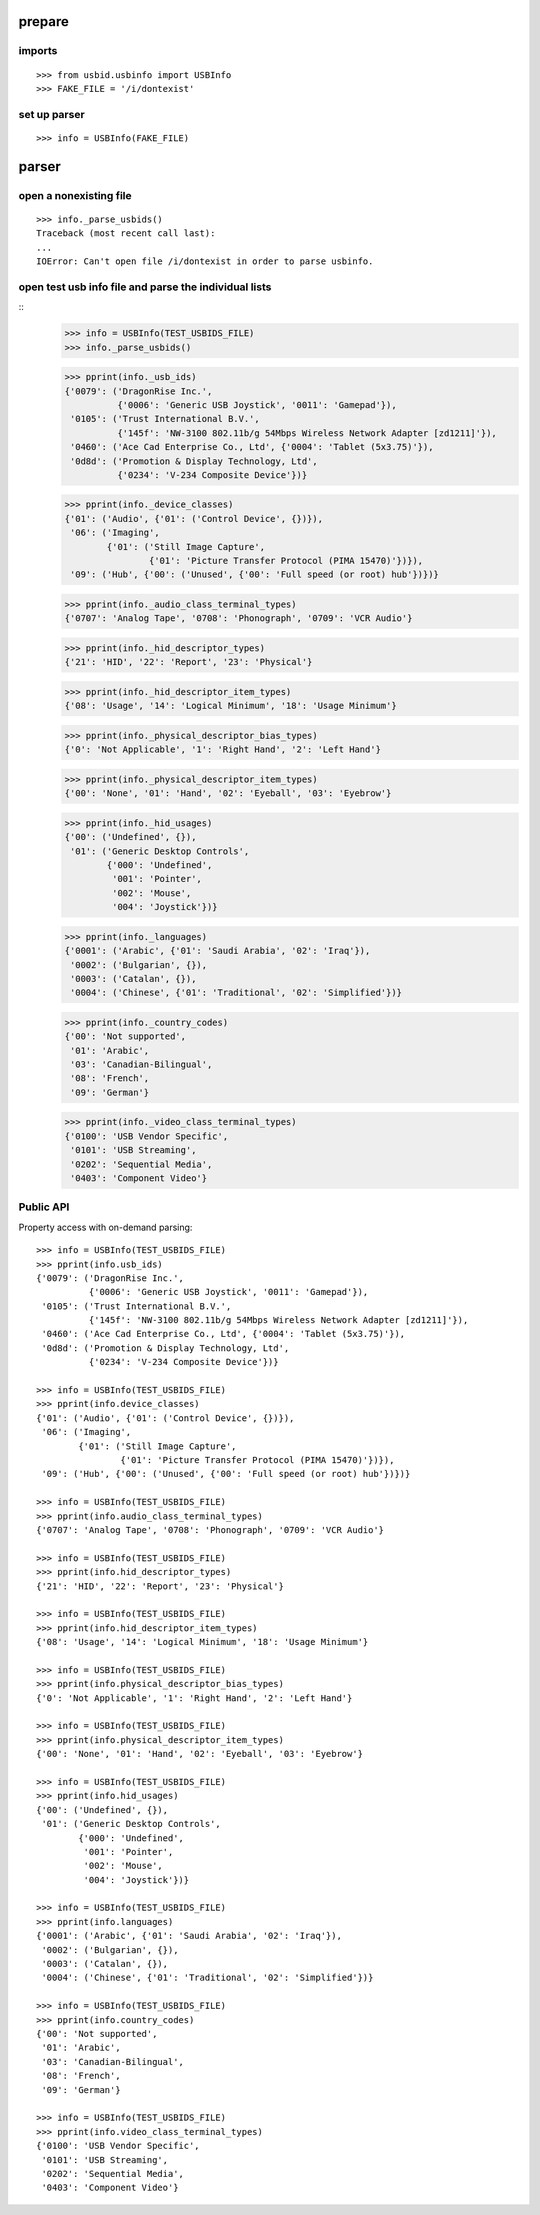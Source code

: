 
prepare
=======

imports
-------

::

    >>> from usbid.usbinfo import USBInfo
    >>> FAKE_FILE = '/i/dontexist'

    
set up parser
-------------

::
   
    >>> info = USBInfo(FAKE_FILE)
    
    
parser
======

open a nonexisting file
-----------------------

::

    >>> info._parse_usbids()
    Traceback (most recent call last):
    ...
    IOError: Can't open file /i/dontexist in order to parse usbinfo.

    
open test usb info file and parse the individual lists
------------------------------------------------------

::     
    >>> info = USBInfo(TEST_USBIDS_FILE)
    >>> info._parse_usbids() 

    >>> pprint(info._usb_ids)
    {'0079': ('DragonRise Inc.',
              {'0006': 'Generic USB Joystick', '0011': 'Gamepad'}),
     '0105': ('Trust International B.V.',
              {'145f': 'NW-3100 802.11b/g 54Mbps Wireless Network Adapter [zd1211]'}),
     '0460': ('Ace Cad Enterprise Co., Ltd', {'0004': 'Tablet (5x3.75)'}),
     '0d8d': ('Promotion & Display Technology, Ltd',
              {'0234': 'V-234 Composite Device'})}
              
    >>> pprint(info._device_classes)
    {'01': ('Audio', {'01': ('Control Device', {})}),
     '06': ('Imaging',
            {'01': ('Still Image Capture',
                    {'01': 'Picture Transfer Protocol (PIMA 15470)'})}),
     '09': ('Hub', {'00': ('Unused', {'00': 'Full speed (or root) hub'})})}
 
    >>> pprint(info._audio_class_terminal_types)
    {'0707': 'Analog Tape', '0708': 'Phonograph', '0709': 'VCR Audio'}
    
    >>> pprint(info._hid_descriptor_types)
    {'21': 'HID', '22': 'Report', '23': 'Physical'}
    
    >>> pprint(info._hid_descriptor_item_types)
    {'08': 'Usage', '14': 'Logical Minimum', '18': 'Usage Minimum'}
    
    >>> pprint(info._physical_descriptor_bias_types)
    {'0': 'Not Applicable', '1': 'Right Hand', '2': 'Left Hand'}
    
    >>> pprint(info._physical_descriptor_item_types)
    {'00': 'None', '01': 'Hand', '02': 'Eyeball', '03': 'Eyebrow'}
    
    >>> pprint(info._hid_usages)
    {'00': ('Undefined', {}),
     '01': ('Generic Desktop Controls',
            {'000': 'Undefined',
             '001': 'Pointer',
             '002': 'Mouse',
             '004': 'Joystick'})}
    
    >>> pprint(info._languages)
    {'0001': ('Arabic', {'01': 'Saudi Arabia', '02': 'Iraq'}),
     '0002': ('Bulgarian', {}),
     '0003': ('Catalan', {}),
     '0004': ('Chinese', {'01': 'Traditional', '02': 'Simplified'})}
   
    >>> pprint(info._country_codes)
    {'00': 'Not supported',
     '01': 'Arabic',
     '03': 'Canadian-Bilingual',
     '08': 'French',
     '09': 'German'}
    
    >>> pprint(info._video_class_terminal_types)
    {'0100': 'USB Vendor Specific',
     '0101': 'USB Streaming',
     '0202': 'Sequential Media',
     '0403': 'Component Video'}

Public API
----------

Property access with on-demand parsing::

    >>> info = USBInfo(TEST_USBIDS_FILE)
    >>> pprint(info.usb_ids)
    {'0079': ('DragonRise Inc.',
              {'0006': 'Generic USB Joystick', '0011': 'Gamepad'}),
     '0105': ('Trust International B.V.',
              {'145f': 'NW-3100 802.11b/g 54Mbps Wireless Network Adapter [zd1211]'}),
     '0460': ('Ace Cad Enterprise Co., Ltd', {'0004': 'Tablet (5x3.75)'}),
     '0d8d': ('Promotion & Display Technology, Ltd',
              {'0234': 'V-234 Composite Device'})}
              
    >>> info = USBInfo(TEST_USBIDS_FILE)
    >>> pprint(info.device_classes)
    {'01': ('Audio', {'01': ('Control Device', {})}),
     '06': ('Imaging',
            {'01': ('Still Image Capture',
                    {'01': 'Picture Transfer Protocol (PIMA 15470)'})}),
     '09': ('Hub', {'00': ('Unused', {'00': 'Full speed (or root) hub'})})}
 
    >>> info = USBInfo(TEST_USBIDS_FILE)
    >>> pprint(info.audio_class_terminal_types)
    {'0707': 'Analog Tape', '0708': 'Phonograph', '0709': 'VCR Audio'}
    
    >>> info = USBInfo(TEST_USBIDS_FILE)
    >>> pprint(info.hid_descriptor_types)
    {'21': 'HID', '22': 'Report', '23': 'Physical'}
    
    >>> info = USBInfo(TEST_USBIDS_FILE)
    >>> pprint(info.hid_descriptor_item_types)
    {'08': 'Usage', '14': 'Logical Minimum', '18': 'Usage Minimum'}
    
    >>> info = USBInfo(TEST_USBIDS_FILE)
    >>> pprint(info.physical_descriptor_bias_types)
    {'0': 'Not Applicable', '1': 'Right Hand', '2': 'Left Hand'}
    
    >>> info = USBInfo(TEST_USBIDS_FILE)
    >>> pprint(info.physical_descriptor_item_types)
    {'00': 'None', '01': 'Hand', '02': 'Eyeball', '03': 'Eyebrow'}
    
    >>> info = USBInfo(TEST_USBIDS_FILE)
    >>> pprint(info.hid_usages)
    {'00': ('Undefined', {}),
     '01': ('Generic Desktop Controls',
            {'000': 'Undefined',
             '001': 'Pointer',
             '002': 'Mouse',
             '004': 'Joystick'})}
    
    >>> info = USBInfo(TEST_USBIDS_FILE)
    >>> pprint(info.languages)
    {'0001': ('Arabic', {'01': 'Saudi Arabia', '02': 'Iraq'}),
     '0002': ('Bulgarian', {}),
     '0003': ('Catalan', {}),
     '0004': ('Chinese', {'01': 'Traditional', '02': 'Simplified'})}
   
    >>> info = USBInfo(TEST_USBIDS_FILE)
    >>> pprint(info.country_codes)
    {'00': 'Not supported',
     '01': 'Arabic',
     '03': 'Canadian-Bilingual',
     '08': 'French',
     '09': 'German'}
    
    >>> info = USBInfo(TEST_USBIDS_FILE)
    >>> pprint(info.video_class_terminal_types)
    {'0100': 'USB Vendor Specific',
     '0101': 'USB Streaming',
     '0202': 'Sequential Media',
     '0403': 'Component Video'}
        